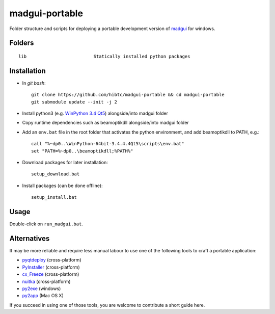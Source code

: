 madgui-portable
===============

Folder structure and scripts for deploying a portable development version of
madgui_ for windows.

.. _madgui: https://github.com/hibtc/madgui


Folders
-------

::

    lib                         Statically installed python packages


Installation
------------

- In *git bash*::

    git clone https://github.com/hibtc/madgui-portable && cd madgui-portable
    git submodule update --init -j 2

- Install python3 (e.g. `WinPython 3.4 Qt5`_) alongside/into madgui folder

- Copy runtime dependencies such as beamoptikdll alongside/into madgui folder

- Add an ``env.bat`` file in the root folder that activates the python
  environment, and add beamoptikdll to PATH, e.g.::

    call "%~dp0..\WinPython-64bit-3.4.4.4Qt5\scripts\env.bat"
    set "PATH=%~dp0..\beamoptikdll;%PATH%"

- Download packages for later installation::

    setup_download.bat

- Install packages (can be done offline)::

    setup_install.bat

.. _WinPython 3.4 Qt5: https://winpython.github.io/


Usage
-----

Double-click on ``run_madgui.bat``.


Alternatives
------------

It may be more reliable and require less manual labour to use one of the
following tools to craft a portable application:

- pyqtdeploy_ (cross-platform)
- PyInstaller_ (cross-platform)
- cx_Freeze_ (cross-platform)
- nuitka_ (cross-platform)
- py2exe_ (windows)
- py2app_ (Mac OS X)

.. _pyqtdeploy: http://pyqt.sourceforge.net/Docs/pyqtdeploy/
.. _PyInstaller: http://www.pyinstaller.org/
.. _cx_Freeze: http://cx-freeze.sourceforge.net/
.. _py2exe: http://www.py2exe.org/
.. _py2app: http://pythonhosted.org/py2app/
.. _nuitka: http://nuitka.net

If you succeed in using one of those tools, you are welcome to contribute a
short guide here.
